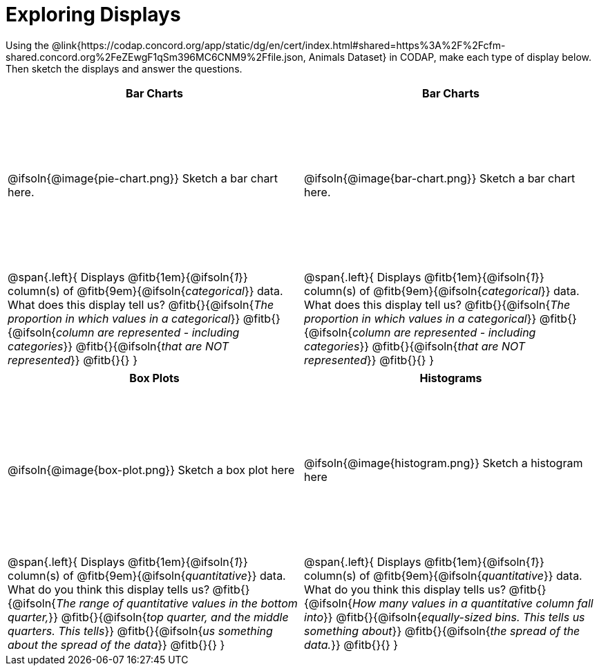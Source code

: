= Exploring Displays

++++
<style>
#content .fitb{ margin-top: 1ex !important; width: 26em; min-width: 1.5em; }
#content tbody tr:first-child { height: 2.5in; }
#content img { max-height: 2in !important; display: block;}
</style>
++++

Using the @link{https://codap.concord.org/app/static/dg/en/cert/index.html#shared=https%3A%2F%2Fcfm-shared.concord.org%2FeZEwgF1qSm396MC6CNM9%2Ffile.json, Animals Dataset} in CODAP, make each type of display below. Then sketch the displays and answer the questions.

[cols="^1a,^1a",stripes="none",options="header"]
|===
| Bar Charts
| Bar Charts

| @ifsoln{@image{pie-chart.png}} Sketch a bar chart here.
| @ifsoln{@image{bar-chart.png}} Sketch a bar chart here.

|
--
@span{.left}{
Displays @fitb{1em}{@ifsoln{_1_}} column(s)
of @fitb{9em}{@ifsoln{_categorical_}} data. +
What does this display tell us?
@fitb{}{@ifsoln{_The proportion in which values in a categorical_}}
@fitb{}{@ifsoln{_column are represented - including categories_}}
@fitb{}{@ifsoln{_that are NOT represented_}}
@fitb{}{}
}
--

|--
@span{.left}{
Displays @fitb{1em}{@ifsoln{_1_}} column(s)
of @fitb{9em}{@ifsoln{_categorical_}} data. +
What does this display tell us?
@fitb{}{@ifsoln{_The proportion in which values in a categorical_}}
@fitb{}{@ifsoln{_column are represented - including categories_}}
@fitb{}{@ifsoln{_that are NOT represented_}}
@fitb{}{}
}
--
|===

[cols="^1a,^1a",stripes="none",options="header"]
|===
| Box Plots
| Histograms

| @ifsoln{@image{box-plot.png}} Sketch a box plot here
| @ifsoln{@image{histogram.png}} Sketch a histogram here

|
--
@span{.left}{
Displays @fitb{1em}{@ifsoln{_1_}} column(s)
of @fitb{9em}{@ifsoln{_quantitative_}} data. +
What do you think this display tells us?
@fitb{}{@ifsoln{_The range of quantitative values in the bottom quarter,_}}
@fitb{}{@ifsoln{_top quarter, and the middle quarters. This tells_}}
@fitb{}{@ifsoln{_us something about the spread of the data_}}
@fitb{}{}
}
--

|
--
@span{.left}{
Displays @fitb{1em}{@ifsoln{_1_}} column(s) of
@fitb{9em}{@ifsoln{_quantitative_}} data. +
What do you think this display tells us?
@fitb{}{@ifsoln{_How many values in a quantitative column fall into_}}
@fitb{}{@ifsoln{_equally-sized bins. This tells us something about_}}
@fitb{}{@ifsoln{_the spread of the data._}}
@fitb{}{}
}
--
|===
